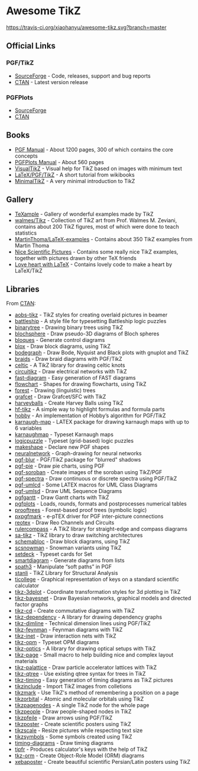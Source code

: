 * Awesome TikZ

[[http://awesome.es][https://cdn.rawgit.com/sindresorhus/awesome/master/media/badge.svg]]
[[https://travis-ci.org/xiaohanyu/awesome-tikz][https://travis-ci.org/xiaohanyu/awesome-tikz.svg?branch=master]]

** Official Links

*** PGF/TikZ

- [[https://sourceforge.net/projects/pgf/][SourceForge]]  - Code, releases, support and bug reports
- [[https://www.ctan.org/pkg/pgf][CTAN]]         - Latest version release

*** PGFPlots

- [[http://pgfplots.sourceforge.net/][SourceForge]]
- [[https://www.ctan.org/pkg/pgfplots][CTAN]]

** Books

- [[http://mirrors.ctan.org/graphics/pgf/base/doc/pgfmanual.pdf][PGF Manual]]       - About 1200 pages, 300 of which contains the core concepts
- [[http://mirrors.ctan.org/graphics/pgf/contrib/pgfplots/doc/pgfplots.pdf][PGFPlots Manual]]  - About 560 pages
- [[https://www.ctan.org/pkg/visualtikz][VisualTikZ]]       - Visual help for TikZ based on images with minimum text
- [[https://en.wikibooks.org/wiki/LaTeX/PGF/TikZ][LaTeX/PGF/TikZ]]   - A short tutorial from wikibooks
- [[http://cremeronline.com/LaTeX/minimaltikz.pdf][MinimalTikZ]]      - A very minimal introduction to TikZ

** Gallery

- [[http://www.texample.net/tikz/][TeXample]]                    - Gallery of wonderful examples made by TikZ
- [[https://github.com/walmes/Tikz][walmes/Tikz]]                 - Collection of TikZ art from Prof. Walmes M. Zeviani,
  contains about 200 TikZ figures, most of which were done to teach statistics
- [[https://github.com/MartinThoma/LaTeX-examples/tree/master/tikz][MartinThoma/LaTeX-examples]]  - Contains about 350 TikZ examples from Martin
  Thoma
- [[https://tex.stackexchange.com/questions/158668/nice-scientific-pictures-show-off][Nice Scientific Pictures]]    - Contains some really nice TikZ examples, together
  with pictures drawn by other TeX friends
- [[https://tex.stackexchange.com/questions/139733/can-we-make-a-love-heart-with-latex][Love heart with LaTeX]]       - Contains lovely code to make a heart by LaTeX/TikZ

** Libraries

From [[http://www.ctan.org/tex-archive/graphics/pgf/contrib/][CTAN]]:

- [[http://www.ctan.org/tex-archive/graphics/pgf/contrib/aobs-tikz][aobs-tikz]]        - TikZ styles for creating overlaid pictures in beamer
- [[http://www.ctan.org/tex-archive/graphics/pgf/contrib/battleship][battleship]]       - A style file for typesetting Battleship logic puzzles
- [[http://www.ctan.org/tex-archive/graphics/pgf/contrib/binarytree][binarytree]]       - Drawing binary trees using TikZ
- [[http://www.ctan.org/tex-archive/graphics/pgf/contrib/blochsphere][blochsphere]]      - Draw pseudo-3D diagrams of Bloch spheres
- [[http://www.ctan.org/tex-archive/graphics/pgf/contrib/bloques][bloques]]          - Generate control diagrams
- [[http://www.ctan.org/tex-archive/graphics/pgf/contrib/blox][blox]]             - Draw block diagrams, using TikZ
- [[http://www.ctan.org/tex-archive/graphics/pgf/contrib/bodegraph][bodegraph]]        - Draw Bode, Nyquist and Black plots with gnuplot and TikZ
- [[http://www.ctan.org/tex-archive/graphics/pgf/contrib/braids][braids]]           - Draw braid diagrams with PGF/TikZ
- [[http://www.ctan.org/tex-archive/graphics/pgf/contrib/celtic][celtic]]           - A TikZ library for drawing celtic knots
- [[http://www.ctan.org/tex-archive/graphics/pgf/contrib/circuitikz][circuitikz]]       - Draw electrical networks with TikZ
- [[http://www.ctan.org/tex-archive/graphics/pgf/contrib/fast-diagram][fast-diagram]]     - Easy generation of FAST diagrams
- [[http://www.ctan.org/tex-archive/graphics/pgf/contrib/flowchart][flowchart]]        - Shapes for drawing flowcharts, using TikZ
- [[http://www.ctan.org/tex-archive/graphics/pgf/contrib/forest][forest]]           - Drawing (linguistic) trees
- [[http://www.ctan.org/tex-archive/graphics/pgf/contrib/grafcet][grafcet]]          - Draw Grafcet/SFC with TikZ
- [[http://www.ctan.org/tex-archive/graphics/pgf/contrib/harveyballs][harveyballs]]      - Create Harvey Balls using TikZ
- [[http://www.ctan.org/tex-archive/graphics/pgf/contrib/hf-tikz][hf-tikz]]          - A simple way to highlight formulas and formula parts
- [[http://www.ctan.org/tex-archive/graphics/pgf/contrib/hobby][hobby]]            - An implementation of Hobby’s algorithm for PGF/TikZ
- [[http://www.ctan.org/tex-archive/graphics/pgf/contrib/karnaugh-map][karnaugh-map]]     - LATEX package for drawing karnaugh maps with up to 6 variables
- [[http://www.ctan.org/tex-archive/graphics/pgf/contrib/karnaughmap][karnaughmap]]      - Typeset Karnaugh maps
- [[http://www.ctan.org/tex-archive/graphics/pgf/contrib/logicpuzzle][logicpuzzle]]      - Typeset (grid-based) logic puzzles
- [[http://www.ctan.org/tex-archive/graphics/pgf/contrib/makeshape][makeshape]]        - Declare new PGF shapes
- [[http://www.ctan.org/tex-archive/graphics/pgf/contrib/neuralnetwork][neuralnetwork]]    - Graph-drawing for neural networks
- [[http://www.ctan.org/tex-archive/graphics/pgf/contrib/pgf-blur][pgf-blur]]         - PGF/TikZ package for "blurred" shadows
- [[http://www.ctan.org/tex-archive/graphics/pgf/contrib/pgf-pie][pgf-pie]]          - Draw pie charts, using PGF
- [[http://www.ctan.org/tex-archive/graphics/pgf/contrib/pgf-soroban][pgf-soroban]]      - Create images of the soroban using TikZ/PGF
- [[http://www.ctan.org/tex-archive/graphics/pgf/contrib/pgf-spectra][pgf-spectra]]      - Draw continuous or discrete spectra using PGF/TikZ
- [[http://www.ctan.org/tex-archive/graphics/pgf/contrib/pgf-umlcd][pgf-umlcd]]        - Some LATEX macros for UML Class Diagrams
- [[http://www.ctan.org/tex-archive/graphics/pgf/contrib/pgf-umlsd][pgf-umlsd]]        - Draw UML Sequence Diagrams
- [[http://www.ctan.org/tex-archive/graphics/pgf/contrib/pgfgantt][pgfgantt]]         - Draw Gantt charts with TikZ
- [[http://www.ctan.org/tex-archive/graphics/pgf/contrib/pgfplots][pgfplots]]         - Loads, rounds, formats and postprocesses numerical tables
- [[http://www.ctan.org/tex-archive/graphics/pgf/contrib/prooftrees][prooftrees]]       - Forest-based proof trees (symbolic logic)
- [[http://www.ctan.org/tex-archive/graphics/pgf/contrib/pxpgfmark][pxpgfmark]]        - e-pTEX driver for PGF inter-picture connections
- [[http://www.ctan.org/tex-archive/graphics/pgf/contrib/reotex][reotex]]           - Draw Reo Channels and Circuits
- [[http://www.ctan.org/tex-archive/graphics/pgf/contrib/rulercompass][rulercompass]]     - A TikZ library for straight-edge and compass diagrams
- [[http://www.ctan.org/tex-archive/graphics/pgf/contrib/sa-tikz][sa-tikz]]          - TikZ library to draw switching architectures
- [[http://www.ctan.org/tex-archive/graphics/pgf/contrib/schemabloc][schemabloc]]       - Draw block diagrams, using TikZ
- [[http://www.ctan.org/tex-archive/graphics/pgf/contrib/scsnowman][scsnowman]]        - Snowman variants using TikZ
- [[http://www.ctan.org/tex-archive/graphics/pgf/contrib/setdeck][setdeck]]          - Typeset cards for Set
- [[http://www.ctan.org/tex-archive/graphics/pgf/contrib/smartdiagram][smartdiagram]]     - Generate diagrams from lists
- [[http://www.ctan.org/tex-archive/graphics/pgf/contrib/spath3][spath3]]           - Manipulate “soft paths” in PGF
- [[http://www.ctan.org/tex-archive/graphics/pgf/contrib/stanli][stanli]]           - TikZ Library for Structural Analysis
- [[http://www.ctan.org/tex-archive/graphics/pgf/contrib/ticollege][ticollege]]        - Graphical representation of keys on a standard scientific calculator
- [[http://www.ctan.org/tex-archive/graphics/pgf/contrib/tikz-3dplot][tikz-3dplot]]      - Coordinate transformation styles for 3d plotting in TikZ
- [[http://www.ctan.org/tex-archive/graphics/pgf/contrib/tikz-bayesnet][tikz-bayesnet]]    - Draw Bayesian networks, graphical models and directed factor graphs
- [[http://www.ctan.org/tex-archive/graphics/pgf/contrib/tikz-cd][tikz-cd]]          - Create commutative diagrams with TikZ
- [[http://www.ctan.org/tex-archive/graphics/pgf/contrib/tikz-dependency][tikz-dependency]]  - A library for drawing dependency graphs
- [[http://www.ctan.org/tex-archive/graphics/pgf/contrib/tikz-dimline][tikz-dimline]]     - Technical dimension lines using PGF/TikZ
- [[http://www.ctan.org/tex-archive/graphics/pgf/contrib/tikz-feynman][tikz-feynman]]     - Feynman diagrams with TikZ
- [[http://www.ctan.org/tex-archive/graphics/pgf/contrib/tikz-inet][tikz-inet]]        - Draw interaction nets with TikZ
- [[http://www.ctan.org/tex-archive/graphics/pgf/contrib/tikz-opm][tikz-opm]]         - Typeset OPM diagrams
- [[http://www.ctan.org/tex-archive/graphics/pgf/contrib/tikz-optics][tikz-optics]]      - A library for drawing optical setups with TikZ
- [[http://www.ctan.org/tex-archive/graphics/pgf/contrib/tikz-page][tikz-page]]        - Small macro to help building nice and complex layout materials
- [[http://www.ctan.org/tex-archive/graphics/pgf/contrib/tikz-palattice][tikz-palattice]]   - Draw particle accelerator lattices with TikZ
- [[http://www.ctan.org/tex-archive/graphics/pgf/contrib/tikz-qtree][tikz-qtree]]       - Use existing qtree syntax for trees in TikZ
- [[http://www.ctan.org/tex-archive/graphics/pgf/contrib/tikz-timing][tikz-timing]]      - Easy generation of timing diagrams as TikZ pictures
- [[http://www.ctan.org/tex-archive/graphics/pgf/contrib/tikzinclude][tikzinclude]]      - Import TikZ images from colletions
- [[http://www.ctan.org/tex-archive/graphics/pgf/contrib/tikzmark][tikzmark]]         - Use TikZ's method of remembering a position on a page
- [[http://www.ctan.org/tex-archive/graphics/pgf/contrib/tikzorbital][tikzorbital]]      - Atomic and molecular orbitals using TikZ
- [[http://www.ctan.org/tex-archive/graphics/pgf/contrib/tikzpagenodes][tikzpagenodes]]    - A single TikZ node for the whole page
- [[http://www.ctan.org/tex-archive/graphics/pgf/contrib/tikzpeople][tikzpeople]]       - Draw people-shaped nodes in TikZ
- [[http://www.ctan.org/tex-archive/graphics/pgf/contrib/tikzpfeile][tikzpfeile]]       - Draw arrows using PGF/TikZ
- [[http://www.ctan.org/tex-archive/graphics/pgf/contrib/tikzposter][tikzposter]]       - Create scientific posters using TikZ
- [[http://www.ctan.org/tex-archive/graphics/pgf/contrib/tikzscale][tikzscale]]        - Resize pictures while respecting text size
- [[http://www.ctan.org/tex-archive/graphics/pgf/contrib/tikzsymbols][tikzsymbols]]      - Some symbols created using TikZ
- [[http://www.ctan.org/tex-archive/graphics/pgf/contrib/timing-diagrams][timing-diagrams]]  - Draw timing diagrams
- [[http://www.ctan.org/tex-archive/graphics/pgf/contrib/tipfr][tipfr]]            - Produces calculator's keys with the help of TikZ
- [[http://www.ctan.org/tex-archive/graphics/pgf/contrib/tkz-orm][tkz-orm]]          - Create Object-Role Model (ORM) diagrams
- [[http://www.ctan.org/tex-archive/graphics/pgf/contrib/xebaposter][xebaposter]]       - Create beautiful scientific Persian/Latin posters using TikZ
